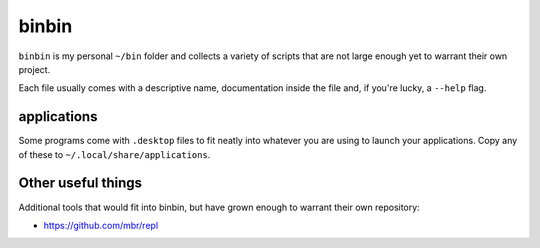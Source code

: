 binbin
======

``binbin`` is my personal ``~/bin`` folder and collects a variety of scripts
that are not large enough yet to warrant their own project.

Each file usually comes with a descriptive name, documentation inside the file
and, if you're lucky, a ``--help`` flag.


applications
------------

Some programs come with ``.desktop`` files to fit neatly into whatever you are
using to launch your applications. Copy any of these to
``~/.local/share/applications``.


Other useful things
-------------------

Additional tools that would fit into binbin, but have grown enough to warrant
their own repository:

* https://github.com/mbr/repl
